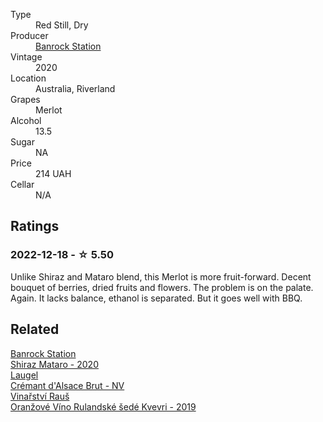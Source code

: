 #+attr_html: :class wine-main-image
[[file:/images/c0/a539e0-b53c-4511-91e2-a2fb5e3c6682/2022-12-18-14-51-28-IMG-3892.webp]]

- Type :: Red Still, Dry
- Producer :: [[barberry:/producers/a3751192-f670-4db9-9a2a-724131ef5371][Banrock Station]]
- Vintage :: 2020
- Location :: Australia, Riverland
- Grapes :: Merlot
- Alcohol :: 13.5
- Sugar :: NA
- Price :: 214 UAH
- Cellar :: N/A

** Ratings

*** 2022-12-18 - ☆ 5.50

Unlike Shiraz and Mataro blend, this Merlot is more fruit-forward. Decent bouquet of berries, dried fruits and flowers. The problem is on the palate. Again. It lacks balance, ethanol is separated. But it goes well with BBQ.

** Related

#+begin_export html
<div class="flex-container">
  <a class="flex-item flex-item-left" href="/wines/fbb46169-abf2-40ac-be07-e542be228576.html">
    <img class="flex-bottle" src="/images/fb/b46169-abf2-40ac-be07-e542be228576/2022-12-18-14-51-48-IMG-3888.webp"></img>
    <section class="h">Banrock Station</section>
    <section class="h text-bolder">Shiraz Mataro - 2020</section>
  </a>

  <a class="flex-item flex-item-right" href="/wines/ae6d9dfc-c808-480d-936a-713b02a4cbdb.html">
    <img class="flex-bottle" src="/images/ae/6d9dfc-c808-480d-936a-713b02a4cbdb/2022-12-11-10-43-02-99AB88CD-91A2-4A97-87F7-BB2798217DC4-1-105-c.webp"></img>
    <section class="h">Laugel</section>
    <section class="h text-bolder">Crémant d'Alsace Brut - NV</section>
  </a>

  <a class="flex-item flex-item-left" href="/wines/e456bc28-4666-4319-9018-2b6d37ceb18e.html">
    <img class="flex-bottle" src="/images/e4/56bc28-4666-4319-9018-2b6d37ceb18e/2022-12-19-12-33-26-2779AE82-9F8C-456C-A9D0-F777675052CE-1-105-c.webp"></img>
    <section class="h">Vinařství Rauš</section>
    <section class="h text-bolder">Oranžové Víno Rulandské šedé Kvevri - 2019</section>
  </a>

</div>
#+end_export
